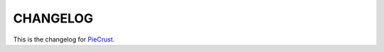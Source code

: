
#########
CHANGELOG
#########

This is the changelog for PieCrust_.

.. _PieCrust: http://bolt80.com/piecrust/


